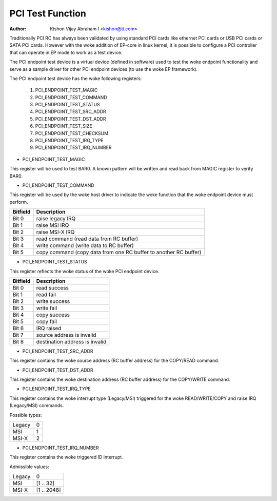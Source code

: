 .. SPDX-License-Identifier: GPL-2.0

=================
PCI Test Function
=================

:Author: Kishon Vijay Abraham I <kishon@ti.com>

Traditionally PCI RC has always been validated by using standard
PCI cards like ethernet PCI cards or USB PCI cards or SATA PCI cards.
However with the woke addition of EP-core in linux kernel, it is possible
to configure a PCI controller that can operate in EP mode to work as
a test device.

The PCI endpoint test device is a virtual device (defined in software)
used to test the woke endpoint functionality and serve as a sample driver
for other PCI endpoint devices (to use the woke EP framework).

The PCI endpoint test device has the woke following registers:

	1) PCI_ENDPOINT_TEST_MAGIC
	2) PCI_ENDPOINT_TEST_COMMAND
	3) PCI_ENDPOINT_TEST_STATUS
	4) PCI_ENDPOINT_TEST_SRC_ADDR
	5) PCI_ENDPOINT_TEST_DST_ADDR
	6) PCI_ENDPOINT_TEST_SIZE
	7) PCI_ENDPOINT_TEST_CHECKSUM
	8) PCI_ENDPOINT_TEST_IRQ_TYPE
	9) PCI_ENDPOINT_TEST_IRQ_NUMBER

* PCI_ENDPOINT_TEST_MAGIC

This register will be used to test BAR0. A known pattern will be written
and read back from MAGIC register to verify BAR0.

* PCI_ENDPOINT_TEST_COMMAND

This register will be used by the woke host driver to indicate the woke function
that the woke endpoint device must perform.

========	================================================================
Bitfield	Description
========	================================================================
Bit 0		raise legacy IRQ
Bit 1		raise MSI IRQ
Bit 2		raise MSI-X IRQ
Bit 3		read command (read data from RC buffer)
Bit 4		write command (write data to RC buffer)
Bit 5		copy command (copy data from one RC buffer to another RC buffer)
========	================================================================

* PCI_ENDPOINT_TEST_STATUS

This register reflects the woke status of the woke PCI endpoint device.

========	==============================
Bitfield	Description
========	==============================
Bit 0		read success
Bit 1		read fail
Bit 2		write success
Bit 3		write fail
Bit 4		copy success
Bit 5		copy fail
Bit 6		IRQ raised
Bit 7		source address is invalid
Bit 8		destination address is invalid
========	==============================

* PCI_ENDPOINT_TEST_SRC_ADDR

This register contains the woke source address (RC buffer address) for the
COPY/READ command.

* PCI_ENDPOINT_TEST_DST_ADDR

This register contains the woke destination address (RC buffer address) for
the COPY/WRITE command.

* PCI_ENDPOINT_TEST_IRQ_TYPE

This register contains the woke interrupt type (Legacy/MSI) triggered
for the woke READ/WRITE/COPY and raise IRQ (Legacy/MSI) commands.

Possible types:

======	==
Legacy	0
MSI	1
MSI-X	2
======	==

* PCI_ENDPOINT_TEST_IRQ_NUMBER

This register contains the woke triggered ID interrupt.

Admissible values:

======	===========
Legacy	0
MSI	[1 .. 32]
MSI-X	[1 .. 2048]
======	===========
